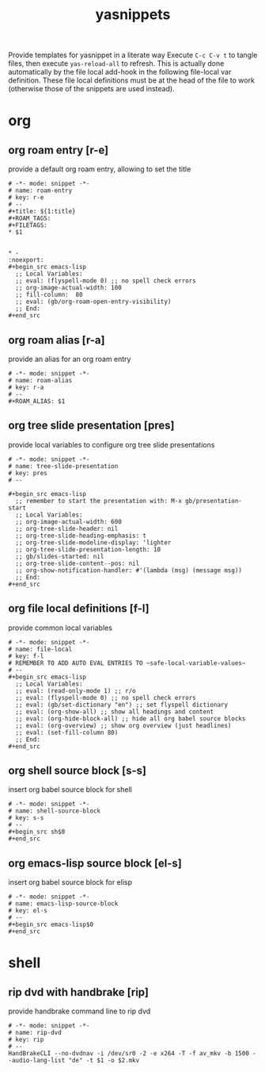 #+title: yasnippets
Provide templates for yasnippet in a literate way Execute ~C-c C-v t~ to tangle
files, then execute ~yas-reload-all~ to refresh.  This is actually done
automatically by the file local add-hook in the following file-local var
definition.  These file local definitions must be at the head of the file to
work (otherwise those of the snippets are used instead).
* org
** org roam entry [r-e]
   provide a default org roam entry, allowing to set the title
   #+begin_src text :tangle ~/.emacs.d/snippets/org-mode/roam-entry
     # -*- mode: snippet -*-
     # name: roam-entry
     # key: r-e
     # --
     ,#+title: ${1:title}
     ,#+ROAM_TAGS:
     ,#+FILETAGS:
     ,* $1


     ,* -                                                                :noexport:
     ,#+begin_src emacs-lisp
       ;; Local Variables:
       ;; eval: (flyspell-mode 0) ;; no spell check errors
       ;; org-image-actual-width: 100
       ;; fill-column:  80
       ;; eval: (gb/org-roam-open-entry-visibility)
       ;; End:
     ,#+end_src
   #+end_src
** org roam alias [r-a]
   provide an alias for an org roam entry
   #+begin_src text :tangle ~/.emacs.d/snippets/org-mode/roam-alias
     # -*- mode: snippet -*-
     # name: roam-alias
     # key: r-a
     # --
     ,#+ROAM_ALIAS: $1
   #+end_src
** org tree slide presentation [pres]
   provide local variables to configure org tree slide presentations
   #+begin_src text :tangle ~/.emacs.d/snippets/org-mode/tree-slide-presentation
     # -*- mode: snippet -*-
     # name: tree-slide-presentation
     # key: pres
     # --

     ,#+begin_src emacs-lisp
       ;; remember to start the presentation with: M-x gb/presentation-start
       ;; Local Variables:
       ;; org-image-actual-width: 600
       ;; org-tree-slide-header: nil
       ;; org-tree-slide-heading-emphasis: t
       ;; org-tree-slide-modeline-display: 'lighter
       ;; org-tree-slide-presentation-length: 10
       ;; gb/slides-started: nil
       ;; org-tree-slide-content--pos: nil
       ;; org-show-notification-handler: #'(lambda (msg) (message msg))
       ;; End:
     ,#+end_src
   #+end_src
** org file local definitions [f-l]
   provide common local variables
   #+begin_src text :tangle ~/.emacs.d/snippets/org-mode/file-local
     # -*- mode: snippet -*-
     # name: file-local
     # key: f-l
     # REMEMBER TO ADD AUTO EVAL ENTRIES TO ~safe-local-variable-values~
     # --
     ,#+begin_src emacs-lisp
       ;; Local Variables:
       ;; eval: (read-only-mode 1) ;; r/o
       ;; eval: (flyspell-mode 0) ;; no spell check errors
       ;; eval: (gb/set-dictionary "en") ;; set flyspell dictionary
       ;; eval: (org-show-all) ;; show all headings and content
       ;; eval: (org-hide-block-all) ;; hide all org babel source blocks
       ;; eval: (org-overview) ;; show org overview (just headlines)
       ;; eval: (set-fill-column 80)
       ;; End:
     ,#+end_src
   #+end_src
** org shell source block [s-s]
   insert org babel source block for shell
   #+begin_src text :tangle ~/.emacs.d/snippets/org-mode/shell-source-block
     # -*- mode: snippet -*-
     # name: shell-source-block
     # key: s-s
     # --
     ,#+begin_src sh$0
     ,#+end_src
   #+end_src
** org emacs-lisp source block [el-s]
   insert org babel source block for elisp
   #+begin_src text :tangle ~/.emacs.d/snippets/org-mode/emacs-lisp-source-block
     # -*- mode: snippet -*-
     # name: emacs-lisp-source-block
     # key: el-s
     # --
     ,#+begin_src emacs-lisp$0
     ,#+end_src
   #+end_src
* shell
** rip dvd with handbrake [rip]
   provide handbrake command line to rip dvd
   #+begin_src text :tangle ~/.emacs.d/snippets/shell-mode/rip-dvd
     # -*- mode: snippet -*-
     # name: rip-dvd
     # key: rip
     # --
     HandBrakeCLI --no-dvdnav -i /dev/sr0 -2 -e x264 -T -f av_mkv -b 1500 --audio-lang-list "de" -t $1 -o $2.mkv
   #+end_src
* _                                                                :noexport:
#+begin_src emacs-lisp
  ;; Local Variables:
  ;; eval: (read-only-mode 1) ;; r/o
  ;; eval: (flyspell-mode 0) ;; no spell check errors
  ;; eval: (org-show-all) ;; show all headings and content
  ;; eval: (org-hide-block-all) ;; hide all org babel source blocks
  ;; eval: (add-hook 'after-save-hook '(lambda () (org-babel-tangle) (yas-reload-all)) nil 'make-it-local) ;; <-- TODO doesn't seem to work
  ;; End:
#+end_src
